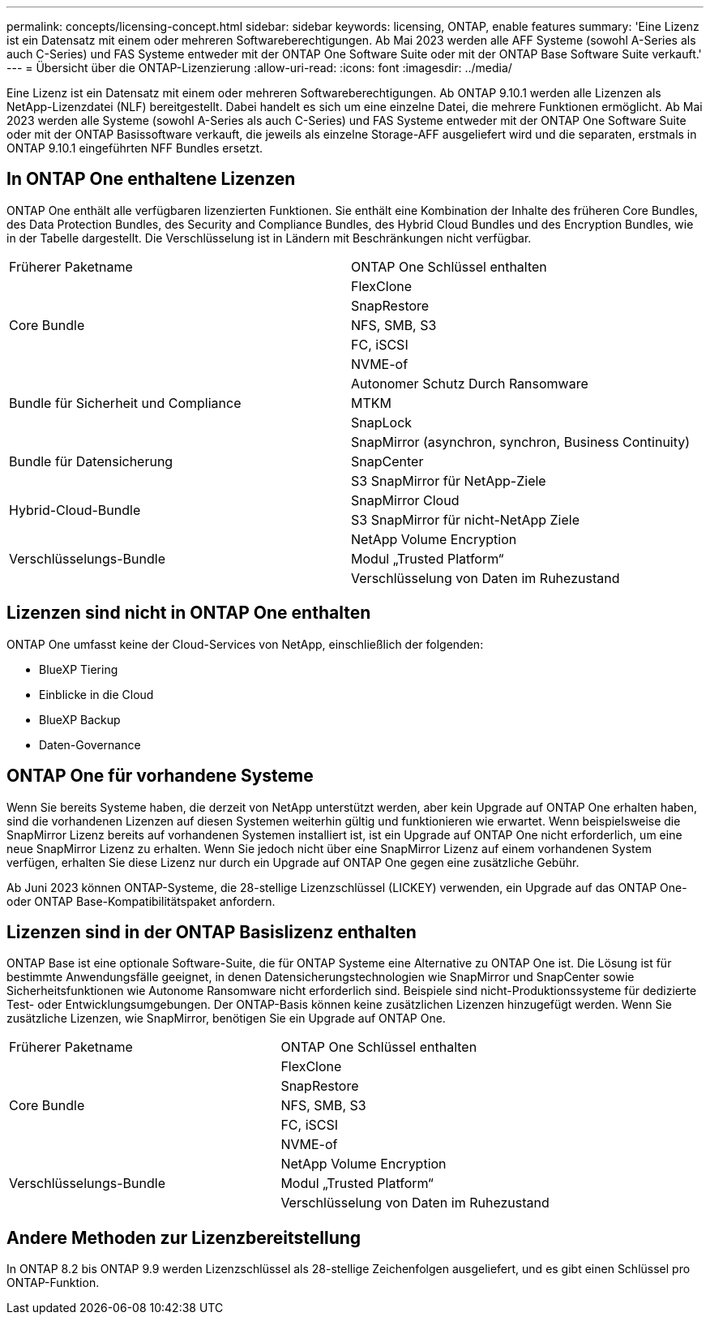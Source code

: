 ---
permalink: concepts/licensing-concept.html 
sidebar: sidebar 
keywords: licensing, ONTAP, enable features 
summary: 'Eine Lizenz ist ein Datensatz mit einem oder mehreren Softwareberechtigungen. Ab Mai 2023 werden alle AFF Systeme (sowohl A-Series als auch C-Series) und FAS Systeme entweder mit der ONTAP One Software Suite oder mit der ONTAP Base Software Suite verkauft.' 
---
= Übersicht über die ONTAP-Lizenzierung
:allow-uri-read: 
:icons: font
:imagesdir: ../media/


[role="lead"]
Eine Lizenz ist ein Datensatz mit einem oder mehreren Softwareberechtigungen. Ab ONTAP 9.10.1 werden alle Lizenzen als NetApp-Lizenzdatei (NLF) bereitgestellt. Dabei handelt es sich um eine einzelne Datei, die mehrere Funktionen ermöglicht.  Ab Mai 2023 werden alle Systeme (sowohl A-Series als auch C-Series) und FAS Systeme entweder mit der ONTAP One Software Suite oder mit der ONTAP Basissoftware verkauft, die jeweils als einzelne Storage-AFF ausgeliefert wird und die separaten, erstmals in ONTAP 9.10.1 eingeführten NFF Bundles ersetzt.



== In ONTAP One enthaltene Lizenzen

ONTAP One enthält alle verfügbaren lizenzierten Funktionen. Sie enthält eine Kombination der Inhalte des früheren Core Bundles, des Data Protection Bundles, des Security and Compliance Bundles, des Hybrid Cloud Bundles und des Encryption Bundles, wie in der Tabelle dargestellt. Die Verschlüsselung ist in Ländern mit Beschränkungen nicht verfügbar.

|===


| Früherer Paketname | ONTAP One Schlüssel enthalten 


.5+| Core Bundle | FlexClone 


| SnapRestore 


| NFS, SMB, S3 


| FC, iSCSI 


| NVME-of 


.3+| Bundle für Sicherheit und Compliance | Autonomer Schutz Durch Ransomware 


| MTKM 


| SnapLock 


.3+| Bundle für Datensicherung | SnapMirror (asynchron, synchron, Business Continuity) 


| SnapCenter 


| S3 SnapMirror für NetApp-Ziele 


.2+| Hybrid-Cloud-Bundle | SnapMirror Cloud 


| S3 SnapMirror für nicht-NetApp Ziele 


.3+| Verschlüsselungs-Bundle | NetApp Volume Encryption 


| Modul „Trusted Platform“ 


| Verschlüsselung von Daten im Ruhezustand 
|===


== Lizenzen sind nicht in ONTAP One enthalten

ONTAP One umfasst keine der Cloud-Services von NetApp, einschließlich der folgenden:

* BlueXP Tiering
* Einblicke in die Cloud
* BlueXP Backup
* Daten-Governance




== ONTAP One für vorhandene Systeme

Wenn Sie bereits Systeme haben, die derzeit von NetApp unterstützt werden, aber kein Upgrade auf ONTAP One erhalten haben, sind die vorhandenen Lizenzen auf diesen Systemen weiterhin gültig und funktionieren wie erwartet. Wenn beispielsweise die SnapMirror Lizenz bereits auf vorhandenen Systemen installiert ist, ist ein Upgrade auf ONTAP One nicht erforderlich, um eine neue SnapMirror Lizenz zu erhalten. Wenn Sie jedoch nicht über eine SnapMirror Lizenz auf einem vorhandenen System verfügen, erhalten Sie diese Lizenz nur durch ein Upgrade auf ONTAP One gegen eine zusätzliche Gebühr.

Ab Juni 2023 können ONTAP-Systeme, die 28-stellige Lizenzschlüssel (LICKEY) verwenden, ein Upgrade auf das ONTAP One- oder ONTAP Base-Kompatibilitätspaket anfordern.



== Lizenzen sind in der ONTAP Basislizenz enthalten

ONTAP Base ist eine optionale Software-Suite, die für ONTAP Systeme eine Alternative zu ONTAP One ist. Die Lösung ist für bestimmte Anwendungsfälle geeignet, in denen Datensicherungstechnologien wie SnapMirror und SnapCenter sowie Sicherheitsfunktionen wie Autonome Ransomware nicht erforderlich sind. Beispiele sind nicht-Produktionssysteme für dedizierte Test- oder Entwicklungsumgebungen. Der ONTAP-Basis können keine zusätzlichen Lizenzen hinzugefügt werden. Wenn Sie zusätzliche Lizenzen, wie SnapMirror, benötigen Sie ein Upgrade auf ONTAP One.

|===


| Früherer Paketname | ONTAP One Schlüssel enthalten 


.5+| Core Bundle | FlexClone 


| SnapRestore 


| NFS, SMB, S3 


| FC, iSCSI 


| NVME-of 


.3+| Verschlüsselungs-Bundle | NetApp Volume Encryption 


| Modul „Trusted Platform“ 


| Verschlüsselung von Daten im Ruhezustand 
|===


== Andere Methoden zur Lizenzbereitstellung

In ONTAP 8.2 bis ONTAP 9.9 werden Lizenzschlüssel als 28-stellige Zeichenfolgen ausgeliefert, und es gibt einen Schlüssel pro ONTAP-Funktion.

